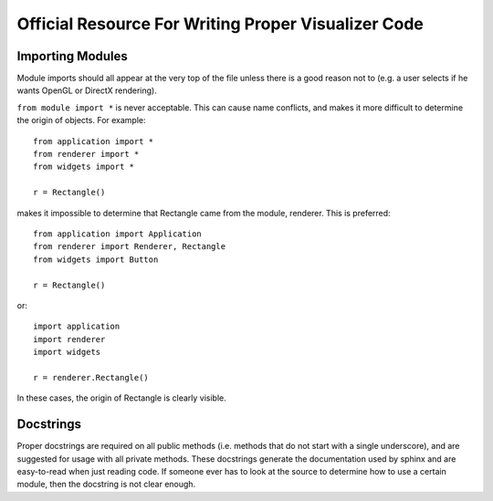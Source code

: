 Official Resource For Writing Proper Visualizer Code
====================================================


Importing Modules
-----------------

Module imports should all appear at the very top of the file unless there is a good reason not to (e.g. a user selects if he wants OpenGL or DirectX rendering).  

``from module import *`` is never acceptable.  This can cause name conflicts, and makes it more difficult to determine the origin of objects.  For example::
    
    from application import *
    from renderer import *
    from widgets import *

    r = Rectangle()

makes it impossible to determine that Rectangle came from the module, renderer.  This is preferred::

    from application import Application
    from renderer import Renderer, Rectangle
    from widgets import Button

    r = Rectangle()

or::

    import application
    import renderer
    import widgets

    r = renderer.Rectangle()

In these cases, the origin of Rectangle is clearly visible. 

Docstrings
----------

Proper docstrings are required on all public methods (i.e. methods that do not start with a single underscore), and are suggested for usage with all private methods.  These docstrings generate the documentation used by sphinx and are easy-to-read when just reading code.  If someone ever has to look at the source to determine how to use a certain module, then the docstring is not clear enough. 

.. todo:: Write Example Docstrings Here



